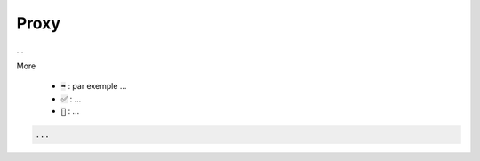 ========
Proxy
========

...

More

	* :code:`➡️` : par exemple ...
	* :code:`✅` : ...
	* :code:`🚫` : ...

.. code:: java

		...